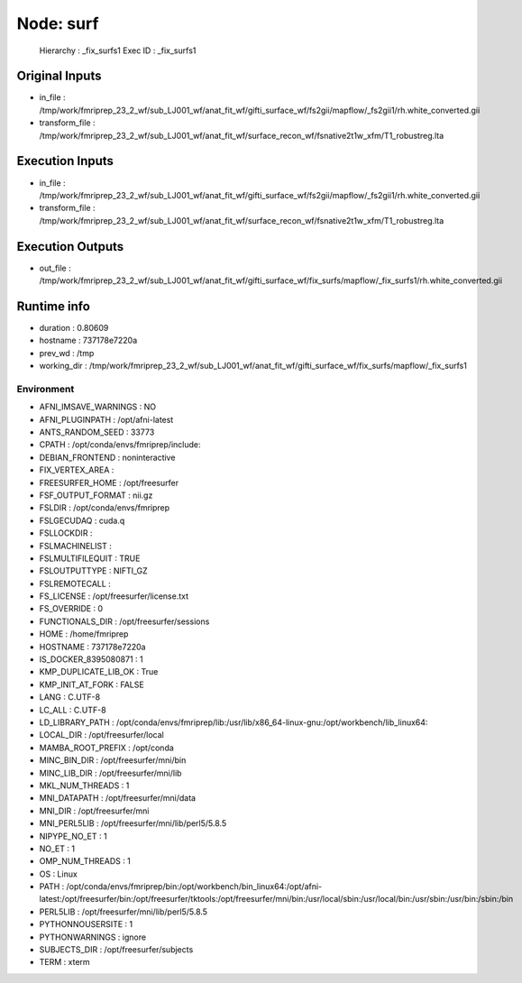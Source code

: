 Node: surf
==========


 Hierarchy : _fix_surfs1
 Exec ID : _fix_surfs1


Original Inputs
---------------


* in_file : /tmp/work/fmriprep_23_2_wf/sub_LJ001_wf/anat_fit_wf/gifti_surface_wf/fs2gii/mapflow/_fs2gii1/rh.white_converted.gii
* transform_file : /tmp/work/fmriprep_23_2_wf/sub_LJ001_wf/anat_fit_wf/surface_recon_wf/fsnative2t1w_xfm/T1_robustreg.lta


Execution Inputs
----------------


* in_file : /tmp/work/fmriprep_23_2_wf/sub_LJ001_wf/anat_fit_wf/gifti_surface_wf/fs2gii/mapflow/_fs2gii1/rh.white_converted.gii
* transform_file : /tmp/work/fmriprep_23_2_wf/sub_LJ001_wf/anat_fit_wf/surface_recon_wf/fsnative2t1w_xfm/T1_robustreg.lta


Execution Outputs
-----------------


* out_file : /tmp/work/fmriprep_23_2_wf/sub_LJ001_wf/anat_fit_wf/gifti_surface_wf/fix_surfs/mapflow/_fix_surfs1/rh.white_converted.gii


Runtime info
------------


* duration : 0.80609
* hostname : 737178e7220a
* prev_wd : /tmp
* working_dir : /tmp/work/fmriprep_23_2_wf/sub_LJ001_wf/anat_fit_wf/gifti_surface_wf/fix_surfs/mapflow/_fix_surfs1


Environment
~~~~~~~~~~~


* AFNI_IMSAVE_WARNINGS : NO
* AFNI_PLUGINPATH : /opt/afni-latest
* ANTS_RANDOM_SEED : 33773
* CPATH : /opt/conda/envs/fmriprep/include:
* DEBIAN_FRONTEND : noninteractive
* FIX_VERTEX_AREA : 
* FREESURFER_HOME : /opt/freesurfer
* FSF_OUTPUT_FORMAT : nii.gz
* FSLDIR : /opt/conda/envs/fmriprep
* FSLGECUDAQ : cuda.q
* FSLLOCKDIR : 
* FSLMACHINELIST : 
* FSLMULTIFILEQUIT : TRUE
* FSLOUTPUTTYPE : NIFTI_GZ
* FSLREMOTECALL : 
* FS_LICENSE : /opt/freesurfer/license.txt
* FS_OVERRIDE : 0
* FUNCTIONALS_DIR : /opt/freesurfer/sessions
* HOME : /home/fmriprep
* HOSTNAME : 737178e7220a
* IS_DOCKER_8395080871 : 1
* KMP_DUPLICATE_LIB_OK : True
* KMP_INIT_AT_FORK : FALSE
* LANG : C.UTF-8
* LC_ALL : C.UTF-8
* LD_LIBRARY_PATH : /opt/conda/envs/fmriprep/lib:/usr/lib/x86_64-linux-gnu:/opt/workbench/lib_linux64:
* LOCAL_DIR : /opt/freesurfer/local
* MAMBA_ROOT_PREFIX : /opt/conda
* MINC_BIN_DIR : /opt/freesurfer/mni/bin
* MINC_LIB_DIR : /opt/freesurfer/mni/lib
* MKL_NUM_THREADS : 1
* MNI_DATAPATH : /opt/freesurfer/mni/data
* MNI_DIR : /opt/freesurfer/mni
* MNI_PERL5LIB : /opt/freesurfer/mni/lib/perl5/5.8.5
* NIPYPE_NO_ET : 1
* NO_ET : 1
* OMP_NUM_THREADS : 1
* OS : Linux
* PATH : /opt/conda/envs/fmriprep/bin:/opt/workbench/bin_linux64:/opt/afni-latest:/opt/freesurfer/bin:/opt/freesurfer/tktools:/opt/freesurfer/mni/bin:/usr/local/sbin:/usr/local/bin:/usr/sbin:/usr/bin:/sbin:/bin
* PERL5LIB : /opt/freesurfer/mni/lib/perl5/5.8.5
* PYTHONNOUSERSITE : 1
* PYTHONWARNINGS : ignore
* SUBJECTS_DIR : /opt/freesurfer/subjects
* TERM : xterm

